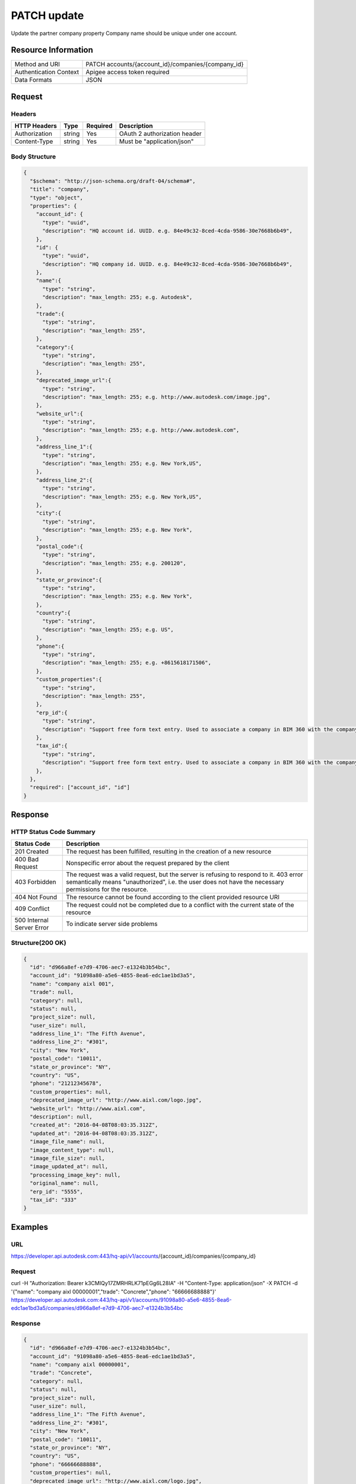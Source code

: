#######################
PATCH update
#######################

Update the partner company property
Company name should be unique under one account.

**********************
Resource Information
**********************

========================== ============================================================
Method and URI                    PATCH accounts/{account_id}/companies/{company_id}
Authentication Context            Apigee access token required
Data Formats                      JSON
========================== ============================================================

***************
Request
***************

Headers
===============
================  =========  ========= ===========================================
HTTP Headers          Type   Required    Description
================  =========  ========= ===========================================
Authorization      string    Yes       OAuth 2 authorization header
Content-Type       string    Yes       Must be "application/json"
================  =========  ========= ===========================================

Body Structure
================

.. code-block:: json

  {
    "$schema": "http://json-schema.org/draft-04/schema#",
    "title": "company",
    "type": "object",
    "properties": {
      "account_id": {
        "type": "uuid",
        "description": "HQ account id. UUID. e.g. 84e49c32-8ced-4cda-9586-30e7668b6b49",
      },
      "id": {
        "type": "uuid",
        "description": "HQ company id. UUID. e.g. 84e49c32-8ced-4cda-9586-30e7668b6b49",
      },
      "name":{
        "type": "string",
        "description": "max_length: 255; e.g. Autodesk",
      }, 
      "trade":{
        "type": "string",
        "description": "max_length: 255",
      },
      "category":{
        "type": "string",
        "description": "max_length: 255",
      },
      "deprecated_image_url":{
        "type": "string",
        "description": "max_length: 255; e.g. http://www.autodesk.com/image.jpg",
      },
      "website_url":{
        "type": "string",
        "description": "max_length: 255; e.g. http://www.autodesk.com",
      },
      "address_line_1":{
        "type": "string",
        "description": "max_length: 255; e.g. New York,US",
      },
      "address_line_2":{
        "type": "string",
        "description": "max_length: 255; e.g. New York,US",
      },
      "city":{
        "type": "string",
        "description": "max_length: 255; e.g. New York",
      },
      "postal_code":{
        "type": "string",
        "description": "max_length: 255; e.g. 200120",
      },
      "state_or_province":{
        "type": "string",
        "description": "max_length: 255; e.g. New York",
      },
      "country":{
        "type": "string",
        "description": "max_length: 255; e.g. US",
      },
      "phone":{
        "type": "string",
        "description": "max_length: 255; e.g. +8615618171506",
      },
      "custom_properties":{
        "type": "string",
        "description": "max_length: 255",
      },
      "erp_id":{
        "type": "string",
        "description": "Support free form text entry. Used to associate a company in BIM 360 with the company data in ERP system.",
      },
      "tax_id":{
        "type": "string",
        "description": "Support free form text entry. Used to associate a company in BIM 360 with the company data from public and industry sources.",
      },
    }, 
    "required": ["account_id", "id"]
  }

===================  ===========  ========= ===========================================
Attribute            Value Type   Required   Description
===================  ===========  ========= ===========================================
account_id           uuid         Yes       HQ account id. UUID. e.g. 84e49c32-8ced-4cda-9586-30e7668b6b49;.
id                   uuid         Yes       HQ company id. UUID. e.g. 84e49c32-8ced-4cda-9586-30e7668b6b49;.
name                 string       No        max_length: 255; e.g. Autodesk;.
trade                string       No        max_length: 255;.
category             string       No        max_length: 255;.
deprecated_image_url string       No        max_length: 255; e.g. http://www.autodesk.com/image.jpg;.
website_url          string       No        max_length: 255; e.g. http://www.autodesk.com;.
description          string       No        max_length: 255;
address_line_1       string       No        max_length: 255; e.g. New York,US;.
address_line_2       string       No        max_length: 255; e.g. New York,US;.
city                 string       No        max_length: 255; e.g. New York;.
postal_code          string       No        max_length: 255; e.g. 200120;.
state_or_province    string       No        max_length: 255; e.g. New York;.
country              string       No        max_length: 255; e.g. US;.
phone                string       No        max_length: 255; e.g. +8615618171506;.
custom_properties    string       No        max_length: 255;.
erp_id               string       No        Support free form text entry. Used to associate a company in BIM 360 with the company data in ERP system.
tax_id               string       No        Support free form text entry. Used to associate a company in BIM 360 with the company data from public and industry sources.
===================  ===========  ========= ===========================================

********
Response
********

HTTP Status Code Summary
==========================

==========================  ====================================
Status Code                 Description
==========================  ====================================
201 Created                 The request has been fulfilled, resulting in the creation of a new resource
400 Bad Request             Nonspecific error about the request prepared by the client
403 Forbidden               The request was a valid request, but the server is refusing to respond to it. 403 error semantically means "unauthorized", i.e. the user does not have the necessary permissions for the resource.
404 Not Found               The resource cannot be found according to the client provided resource URI
409 Conflict                The request could not be completed due to a conflict with the current state of the resource
500 Internal Server Error   To indicate server side problems
==========================  ====================================

Structure(200 OK)
====================

.. code-block:: json

  {
    "id": "d966a8ef-e7d9-4706-aec7-e1324b3b54bc",
    "account_id": "91098a80-a5e6-4855-8ea6-edc1ae1bd3a5",
    "name": "company aixl 001",
    "trade": null,
    "category": null,
    "status": null,
    "project_size": null,
    "user_size": null,
    "address_line_1": "The Fifth Avenue",
    "address_line_2": "#301",
    "city": "New York",
    "postal_code": "10011",
    "state_or_province": "NY",
    "country": "US",
    "phone": "21212345678",
    "custom_properties": null,
    "deprecated_image_url": "http://www.aixl.com/logo.jpg",
    "website_url": "http://www.aixl.com",
    "description": null,
    "created_at": "2016-04-08T08:03:35.312Z",
    "updated_at": "2016-04-08T08:03:35.312Z",
    "image_file_name": null,
    "image_content_type": null,
    "image_file_size": null,
    "image_updated_at": null,
    "processing_image_key": null,
    "original_name": null,
    "erp_id": "5555",
    "tax_id": "333"
  }

********
Examples
********

URL 
=====

https://developer.api.autodesk.com:443/hq-api/v1/accounts/{account_id}/companies/{company_id}

Request
========= 

curl -H "Authorization: Bearer k3CMIQy17ZMRHRLK71pEGg6L28IA" -H "Content-Type: application/json" -X PATCH -d '{"name": "company aixl 00000001","trade": "Concrete","phone": "66666688888"}' https://developer.api.autodesk.com:443/hq-api/v1/accounts/91098a80-a5e6-4855-8ea6-edc1ae1bd3a5/companies/d966a8ef-e7d9-4706-aec7-e1324b3b54bc
  
Response 
==========

.. code-block:: json

  {
    "id": "d966a8ef-e7d9-4706-aec7-e1324b3b54bc",
    "account_id": "91098a80-a5e6-4855-8ea6-edc1ae1bd3a5",
    "name": "company aixl 00000001",
    "trade": "Concrete",
    "category": null,
    "status": null,
    "project_size": null,
    "user_size": null,
    "address_line_1": "The Fifth Avenue",
    "address_line_2": "#301",
    "city": "New York",
    "postal_code": "10011",
    "state_or_province": "NY",
    "country": "US",
    "phone": "66666688888",
    "custom_properties": null,
    "deprecated_image_url": "http://www.aixl.com/logo.jpg",
    "website_url": "http://www.aixl.com",
    "description": null,
    "created_at": "2016-04-08T08:03:35.312Z",
    "updated_at": "2016-04-08T08:03:35.312Z",
    "image_file_name": null,
    "image_content_type": null,
    "image_file_size": null,
    "image_updated_at": null,
    "processing_image_key": null,
    "original_name": null,
    "erp_id": null,
    "tax_id": null
  }

